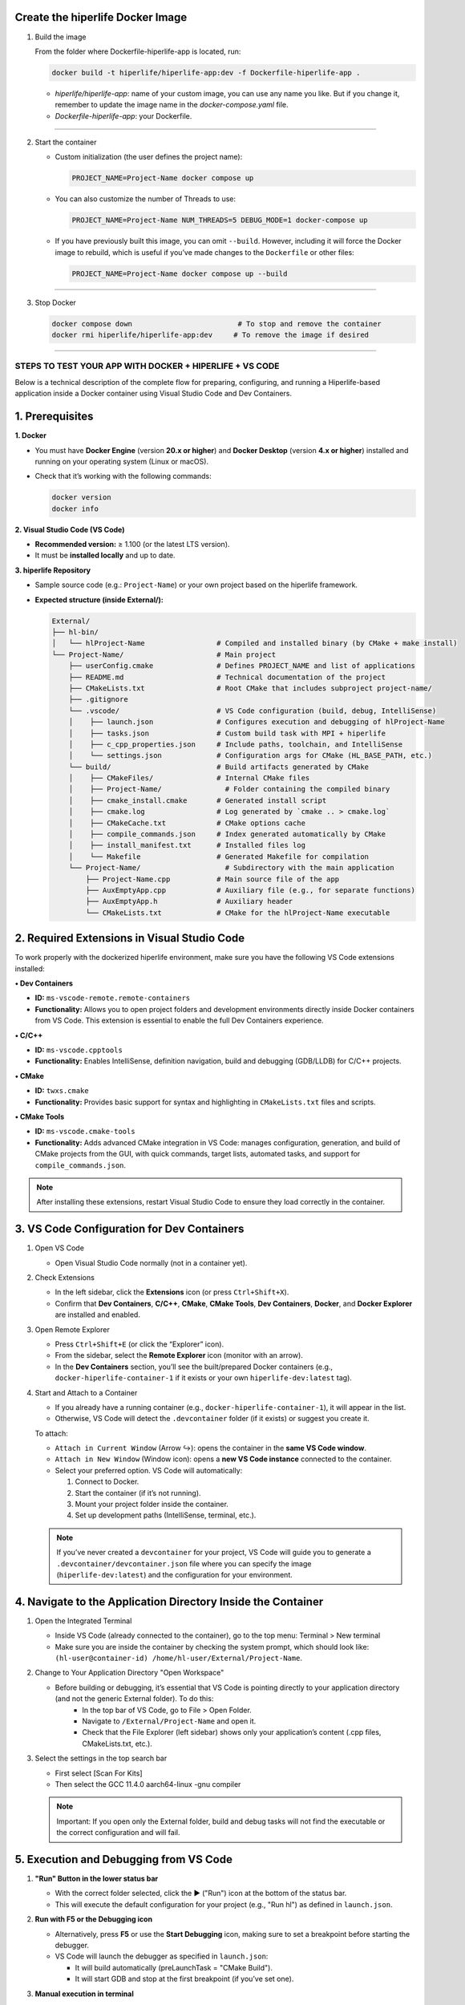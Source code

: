 

**Create the hiperlife Docker Image**
----------------------------------------------



1. Build the image

   From the folder where Dockerfile-hiperlife-app is located, run:

   .. code-block:: bash

      docker build -t hiperlife/hiperlife-app:dev -f Dockerfile-hiperlife-app .

   - `hiperlife/hiperlife-app`: name of your custom image, you can use any name you like. But if you change it, remember to update the image name in the `docker-compose.yaml` file.

   - `Dockerfile-hiperlife-app`: your Dockerfile.

----------

2. Start the container

   - Custom initialization (the user defines the project name):

     .. code-block:: bash

        PROJECT_NAME=Project-Name docker compose up

   - You can also customize the number of Threads to use:

     .. code-block:: bash

        PROJECT_NAME=Project-Name NUM_THREADS=5 DEBUG_MODE=1 docker-compose up

   - If you have previously built this image, you can omit ``--build``. However, including it will force the Docker image to rebuild, which is useful if you’ve made changes to the ``Dockerfile`` or other files:

     .. code-block:: bash

        PROJECT_NAME=Project-Name docker compose up --build


----------

3. Stop Docker

   .. code-block:: bash

      docker compose down                         # To stop and remove the container
      docker rmi hiperlife/hiperlife-app:dev     # To remove the image if desired

--------------------------


STEPS TO TEST YOUR APP WITH DOCKER + HIPERLIFE + VS CODE
========================================================

Below is a technical description of the complete flow for preparing, configuring, and running a Hiperlife-based application inside a Docker container using Visual Studio Code and Dev Containers.

1. Prerequisites
----------------

**1. Docker**

- You must have **Docker Engine** (version **20.x or higher**) and **Docker Desktop** (version **4.x or higher**) installed and running on your operating system (Linux or macOS).
- Check that it’s working with the following commands:

  .. code-block:: bash

     docker version
     docker info

**2. Visual Studio Code (VS Code)**

- **Recommended version:** ≥ 1.100 (or the latest LTS version).
- It must be **installed locally** and up to date.

**3. hiperlife Repository**

- Sample source code (e.g.: ``Project-Name``) or your own project based on the hiperlife framework.

- **Expected structure (inside External/):**

  .. code-block:: text

     External/
     ├── hl-bin/
     │   └── hlProject-Name                 # Compiled and installed binary (by CMake + make install)
     └── Project-Name/                      # Main project
         ├── userConfig.cmake               # Defines PROJECT_NAME and list of applications
         ├── README.md                      # Technical documentation of the project
         ├── CMakeLists.txt                 # Root CMake that includes subproject project-name/
         ├── .gitignore
         └── .vscode/                       # VS Code configuration (build, debug, IntelliSense)
         │    ├── launch.json               # Configures execution and debugging of hlProject-Name
         │    ├── tasks.json                # Custom build task with MPI + hiperlife
         │    ├── c_cpp_properties.json     # Include paths, toolchain, and IntelliSense
         │    └── settings.json             # Configuration args for CMake (HL_BASE_PATH, etc.)
         └── build/                         # Build artifacts generated by CMake
         │    ├── CMakeFiles/               # Internal CMake files
         │    ├── Project-Name/               # Folder containing the compiled binary
         │    ├── cmake_install.cmake       # Generated install script
         │    ├── cmake.log                 # Log generated by `cmake .. > cmake.log`
         │    ├── CMakeCache.txt            # CMake options cache
         │    ├── compile_commands.json     # Index generated automatically by CMake
         │    ├── install_manifest.txt      # Installed files log
         │    └── Makefile                  # Generated Makefile for compilation
         └── Project-Name/                    # Subdirectory with the main application
             ├── Project-Name.cpp           # Main source file of the app
             ├── AuxEmptyApp.cpp            # Auxiliary file (e.g., for separate functions)
             ├── AuxEmptyApp.h              # Auxiliary header
             └── CMakeLists.txt             # CMake for the hlProject-Name executable



2. Required Extensions in Visual Studio Code
--------------------------------------------

To work properly with the dockerized hiperlife environment, make sure you have the following VS Code extensions installed:

**• Dev Containers**

- **ID:** ``ms-vscode-remote.remote-containers``
- **Functionality:** Allows you to open project folders and development environments directly inside Docker containers from VS Code. This extension is essential to enable the full Dev Containers experience.

**• C/C++**

- **ID:** ``ms-vscode.cpptools``
- **Functionality:** Enables IntelliSense, definition navigation, build and debugging (GDB/LLDB) for C/C++ projects.

**• CMake**

- **ID:** ``twxs.cmake``
- **Functionality:** Provides basic support for syntax and highlighting in ``CMakeLists.txt`` files and scripts.

**• CMake Tools**

- **ID:** ``ms-vscode.cmake-tools``
- **Functionality:** Adds advanced CMake integration in VS Code:
  manages configuration, generation, and build of CMake projects from the GUI, with quick commands, target lists, automated tasks, and support for ``compile_commands.json``.

.. note::
   After installing these extensions, restart Visual Studio Code to ensure they load correctly in the container.

3. VS Code Configuration for Dev Containers
--------------------------------------------

1. Open VS Code

   - Open Visual Studio Code normally (not in a container yet).

2. Check Extensions

   - In the left sidebar, click the **Extensions** icon (or press ``Ctrl+Shift+X``).
   - Confirm that **Dev Containers**, **C/C++**, **CMake**, **CMake Tools**, **Dev Containers**, **Docker**, and **Docker Explorer** are installed and enabled.

3. Open Remote Explorer

   - Press ``Ctrl+Shift+E`` (or click the “Explorer” icon).
   - From the sidebar, select the **Remote Explorer** icon (monitor with an arrow).
   - In the **Dev Containers** section, you’ll see the built/prepared Docker containers (e.g., ``docker-hiperlife-container-1`` if it exists or your own ``hiperlife-dev:latest`` tag).

4. Start and Attach to a Container

   - If you already have a running container (e.g., ``docker-hiperlife-container-1``), it will appear in the list.
   - Otherwise, VS Code will detect the ``.devcontainer`` folder (if it exists) or suggest you create it.

   To attach:

   - ``Attach in Current Window`` (Arrow ↪): opens the container in the **same VS Code window**.
   - ``Attach in New Window`` (Window icon): opens a **new VS Code instance** connected to the container.
   -  Select your preferred option. VS Code will automatically:

      1. Connect to Docker.
      2. Start the container (if it’s not running).
      3. Mount your project folder inside the container.
      4. Set up development paths (IntelliSense, terminal, etc.).

   .. note::
      If you’ve never created a ``devcontainer`` for your project, VS Code will guide you to generate a ``.devcontainer/devcontainer.json`` file where you can specify the image (``hiperlife-dev:latest``) and the configuration for your environment.


4. Navigate to the Application Directory Inside the Container
-------------------------------------------------------------
1. Open the Integrated Terminal

   - Inside VS Code (already connected to the container), go to the top menu: Terminal > New terminal
   - Make sure you are inside the container by checking the system prompt, which should look like: ``(hl-user@container-id) /home/hl-user/External/Project-Name``. 

2. Change to Your Application Directory "Open Workspace"

   - Before building or debugging, it’s essential that VS Code is pointing directly to your application directory (and not the generic External folder). To do this:
      - In the top bar of VS Code, go to File > Open Folder.
      - Navigate to ``/External/Project-Name`` and open it.
      - Check that the File Explorer (left sidebar) shows only your application’s content (.cpp files, CMakeLists.txt, etc.).

3. Select the settings in the top search bar

   - First select [Scan For Kits]
   - Then select the GCC 11.4.0 aarch64-linux -gnu compiler

   .. note::
      Important: If you open only the External folder, build and debug tasks will not find the executable or the correct configuration and will fail.


5. Execution and Debugging from VS Code
---------------------------------------

1. **"Run" Button in the lower status bar**

   - With the correct folder selected, click the ▶ ("Run") icon at the bottom of the status bar.
   - This will execute the default configuration for your project (e.g., "Run hl") as defined in ``launch.json``.

2. **Run with F5 or the Debugging icon**

   - Alternatively, press **F5** or use the **Start Debugging** icon, making sure to set a breakpoint before starting the debugger.
   - VS Code will launch the debugger as specified in ``launch.json``:
     
     - It will build automatically (preLaunchTask = "CMake Build").

     - It will start GDB and stop at the first breakpoint (if you’ve set one).

3. **Manual execution in terminal**
  
   - If you prefer not to use the integrated debugger, you can keep working in the integrated terminal.

   - From ``/External/project-name/``, run:

     .. code-block:: bash

        mpirun -np 4 /home/hl-user/External/hl-bin/hl<Project-Name>
 
   - Adjust ``-np 4`` to the number of MPI processes you need.

6. Stop or Restart the Container
--------------------------------

1. Open **Remote Explorer** in the sidebar (monitor with arrow icon).

2. In the **Dev Containers** section, find your container (e.g., ``docker-hiperlife-container-1``).

3. Click the X icon ("Remove Container") next to its name:
   - This will stop the container and remove it from the list.
   - If you want to develop again, select your Docker image (e.g., ``hiperlife-dev:latest``)

   .. note::
      Stopping the container does not remove the image, so your changes in ``/External/Project-Name`` will persist as long as you don’t manually delete the folder or the Docker image.
